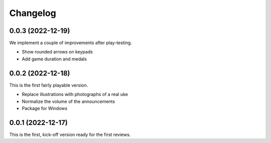 *********
Changelog
*********

0.0.3 (2022-12-19)
==================
We implement a couple of improvements after play-testing.

* Show rounded arrows on keypads
* Add game duration and medals

0.0.2 (2022-12-18)
==================
This is the first fairly playable version.

* Replace illustrations with photographs of a real uke
* Normalize the volume of the announcements
* Package for Windows

0.0.1 (2022-12-17)
==================
This is the first, kick-off version ready for the first reviews.
